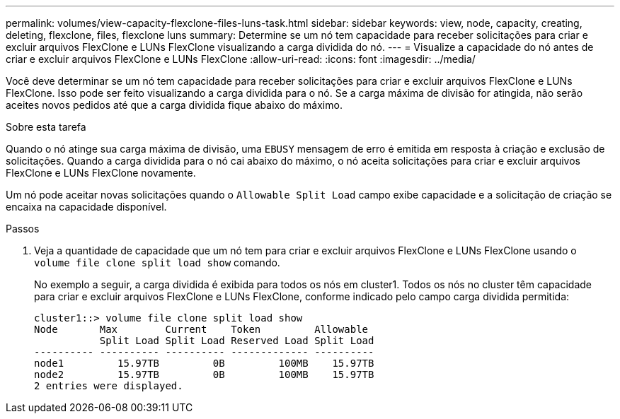 ---
permalink: volumes/view-capacity-flexclone-files-luns-task.html 
sidebar: sidebar 
keywords: view, node, capacity, creating, deleting, flexclone, files, flexclone luns 
summary: Determine se um nó tem capacidade para receber solicitações para criar e excluir arquivos FlexClone e LUNs FlexClone visualizando a carga dividida do nó. 
---
= Visualize a capacidade do nó antes de criar e excluir arquivos FlexClone e LUNs FlexClone
:allow-uri-read: 
:icons: font
:imagesdir: ../media/


[role="lead"]
Você deve determinar se um nó tem capacidade para receber solicitações para criar e excluir arquivos FlexClone e LUNs FlexClone. Isso pode ser feito visualizando a carga dividida para o nó. Se a carga máxima de divisão for atingida, não serão aceites novos pedidos até que a carga dividida fique abaixo do máximo.

.Sobre esta tarefa
Quando o nó atinge sua carga máxima de divisão, uma `EBUSY` mensagem de erro é emitida em resposta à criação e exclusão de solicitações. Quando a carga dividida para o nó cai abaixo do máximo, o nó aceita solicitações para criar e excluir arquivos FlexClone e LUNs FlexClone novamente.

Um nó pode aceitar novas solicitações quando o `Allowable Split Load` campo exibe capacidade e a solicitação de criação se encaixa na capacidade disponível.

.Passos
. Veja a quantidade de capacidade que um nó tem para criar e excluir arquivos FlexClone e LUNs FlexClone usando o `volume file clone split load show` comando.
+
No exemplo a seguir, a carga dividida é exibida para todos os nós em cluster1. Todos os nós no cluster têm capacidade para criar e excluir arquivos FlexClone e LUNs FlexClone, conforme indicado pelo campo carga dividida permitida:

+
[listing]
----
cluster1::> volume file clone split load show
Node       Max        Current    Token         Allowable
           Split Load Split Load Reserved Load Split Load
---------- ---------- ---------- ------------- ----------
node1         15.97TB         0B         100MB    15.97TB
node2         15.97TB         0B         100MB    15.97TB
2 entries were displayed.
----

